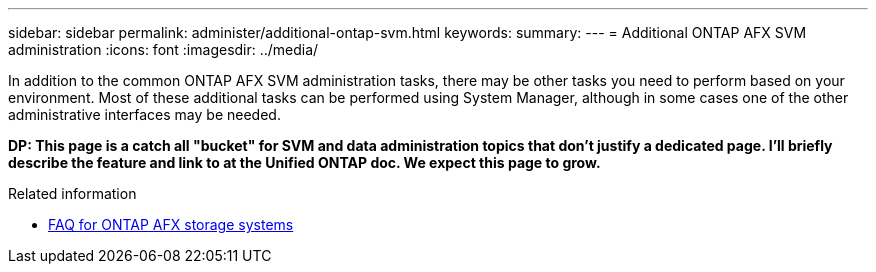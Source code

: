 ---
sidebar: sidebar
permalink: administer/additional-ontap-svm.html
keywords: 
summary: 
---
= Additional ONTAP AFX SVM administration
:icons: font
:imagesdir: ../media/

[.lead]
In addition to the common ONTAP AFX SVM administration tasks, there may be other tasks you need to perform based on your environment. Most of these additional tasks can be performed using System Manager, although in some cases one of the other administrative interfaces may be needed.

// Comment to reviewers:
[big red]*DP: This page is a catch all "bucket" for SVM and data administration topics that don't justify a dedicated page. I'll briefly describe the feature and link to at the Unified ONTAP doc. We expect this page to grow.*

.Related information

* link:../faq-ontap-afx.html[FAQ for ONTAP AFX storage systems]
